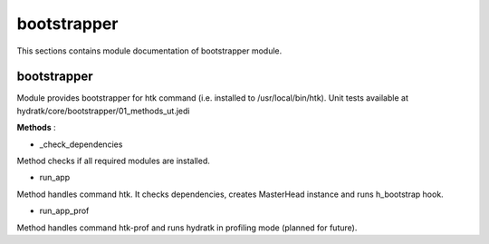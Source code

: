 .. _module_hydra_core_bootstrapper:

bootstrapper
============

This sections contains module documentation of bootstrapper module.

bootstrapper
^^^^^^^^^^^^

Module provides bootstrapper for htk command (i.e. installed to /usr/local/bin/htk). 
Unit tests available at hydratk/core/bootstrapper/01_methods_ut.jedi

**Methods** :

* _check_dependencies

Method checks if all required modules are installed.

* run_app

Method handles command htk. It checks dependencies, creates MasterHead instance and runs h_bootstrap hook.

* run_app_prof

Method handles command htk-prof and runs hydratk in profiling mode (planned for future).